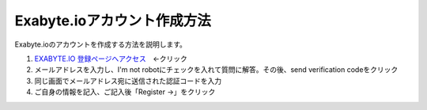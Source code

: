 Exabyte.ioアカウント作成方法
============================

Exabyte.ioのアカウントを作成する方法を説明します。


.. _exabyte_account: https://platform.exabyte.io/register



1. `EXABYTE.IO 登録ページへアクセス <https://platform.exabyte.io/register>`_　←クリック

2. メールアドレスを入力し、I'm not robotにチェックを入れて質問に解答。その後、send verification codeをクリック

3. 同じ画面でメールアドレス宛に送信された認証コードを入力

4. ご自身の情報を記入、ご記入後「Register ->」をクリック